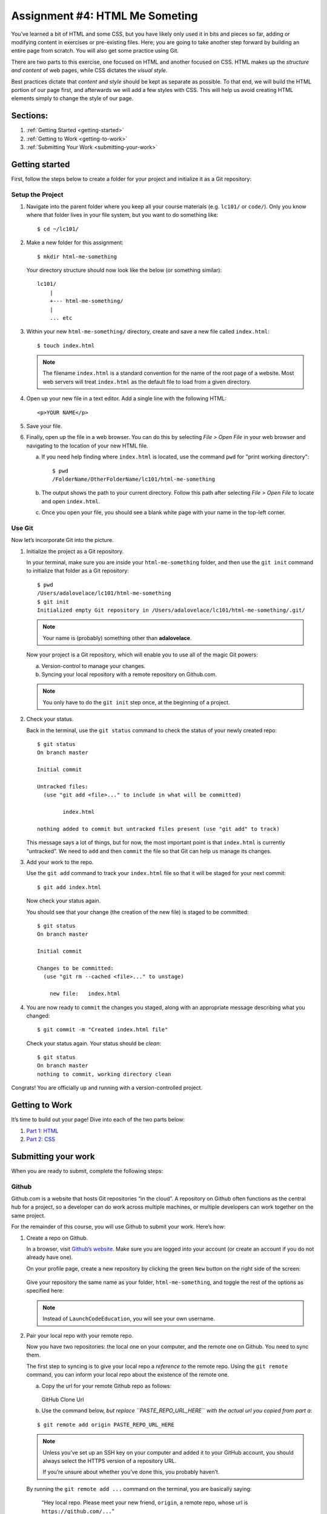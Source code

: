 Assignment #4: HTML Me Someting
================================

You’ve learned a bit of HTML and some CSS, but you have likely only used
it in bits and pieces so far, adding or modifying content in exercises
or pre-existing files. Here, you are going to take another step forward
by building an entire page from scratch. You will also get some practice
using Git.

There are two parts to this exercise, one focused on HTML and another
focused on CSS. HTML makes up the *structure and content* of web pages,
while CSS dictates the *visual style*.

Best practices dictate that *content* and *style* should be kept as separate as
possible. To that end, we will build the HTML portion of our page first,
and afterwards we will add a few styles with CSS. This will help us avoid
creating HTML elements simply to change the style of our page.

Sections:
----------

#. :ref:`Getting Started <getting-started>`
#. :ref:`Getting to Work <getting-to-work>`
#. :ref:`Submitting Your Work <submitting-your-work>`

.. _getting-started:

Getting started
----------------

First, follow the steps below to create a folder for your project and
initialize it as a Git repository:

Setup the Project
^^^^^^^^^^^^^^^^^^

#. Navigate into the parent folder where you keep all your course
   materials (e.g. ``lc101/`` or ``code/``). Only you know where that
   folder lives in your file system, but you want to do something like:

   ::

      $ cd ~/lc101/

#. Make a new folder for this assignment:

   ::

      $ mkdir html-me-something

   Your directory structure should now look like the below (or something
   similar):

   :: 

      lc101/
          |
          +--- html-me-something/
          |
          ... etc

#. Within your new ``html-me-something/`` directory, create and save a
   new file called ``index.html``:

   :: 

      $ touch index.html

   .. note::

      The filename ``index.html`` is a standard convention for the name of
      the root page of a website. Most web servers will treat
      ``index.html`` as the default file to load from a given directory.

4. Open up your new file in a text editor. Add a single line with the
   following HTML:

   ::

      <p>YOUR NAME</p>

#. Save your file. 

#. Finally, open up the file in a web browser. You can do this by
   selecting *File > Open File* in your web browser and navigating to
   the location of your new HTML file.

   a. If you need help finding where ``index.html`` is located, use the
      command ``pwd`` for "print working directory":

      ::

         $ pwd
         /FolderName/OtherFolderName/lc101/html-me-something
   
   b. The output shows the path to your current directory. Follow this path
      after selecting *File > Open File* to locate and open ``index.html``.
   c. Once you open your file, you should see a blank white page with your name
      in the top-left corner.

Use Git
^^^^^^^^

Now let’s incorporate Git into the picture.

#. Initialize the project as a Git repository.

   In your terminal, make sure you are inside your ``html-me-something``
   folder, and then use the ``git init`` command to initialize that
   folder as a Git repository:

   :: 

      $ pwd
      /Users/adalovelace/lc101/html-me-something
      $ git init
      Initialized empty Git repository in /Users/adalovelace/lc101/html-me-something/.git/

   .. note::

      Your name is (probably) something other than **adalovelace**.

   Now your project is a Git repository, which will enable you to use
   all of the magic Git powers:

   a. Version-control to manage your changes.
   b. Syncing your local repository with a remote repository on Github.com.

   .. note::

      You only have to do the ``git init`` step once, at the beginning of a
      project.

#. Check your status.

   Back in the terminal, use the ``git status`` command to check the status of
   your newly created repo:

   :: 

      $ git status
      On branch master

      Initial commit

      Untracked files:
        (use "git add <file>..." to include in what will be committed)

              index.html

      nothing added to commit but untracked files present (use "git add" to track)

   This message says a lot of things, but for now, the most important point is
   that ``index.html`` is currently “untracked”. We need to ``add`` and then
   ``commit`` the file so that Git can help us manage its changes.

#. Add your work to the repo.

   Use the ``git add`` command to track your ``index.html`` file so that
   it will be staged for your next commit:

   :: 

      $ git add index.html

   Now check your status again.

   You should see that your change (the creation of the new file) is staged to
   be committed:

   :: 

      $ git status
      On branch master

      Initial commit

      Changes to be committed:
        (use "git rm --cached <file>..." to unstage)

          new file:   index.html

#. You are now ready to ``commit`` the changes you staged, along with an
   appropriate message describing what you changed:

   :: 

      $ git commit -m "Created index.html file"

   Check your status again. Your status should be *clean*:

   :: 

      $ git status
      On branch master
      nothing to commit, working directory clean

Congrats! You are officially up and running with a version-controlled project.

.. _getting-to-work:

Getting to Work
---------------

It’s time to build out your page! Dive into each of the two parts below:

#. `Part 1: HTML <html-me-part1.html>`__

#. `Part 2: CSS <html-me-part2.html>`__

.. _submitting-your-work:

Submitting your work
--------------------

When you are ready to submit, complete the following steps:

Github
^^^^^^^

Github.com is a website that hosts Git repositories “in the cloud”. A
repository on Github often functions as the central hub for a project, so a
developer can do work across multiple machines, or multiple developers can work
together on the same project.

For the remainder of this course, you will use Github to submit your work.
Here’s how:

#. Create a repo on Github.

   In a browser, visit `Github’s website <http://github.com>`__. Make sure you
   are logged into your account (or create an account if you do not already
   have one).

   On your profile page, create a new repository by clicking the green ``New``
   button on the right side of the screen:

   .. figure:: ./figures/new-repo.png
      :alt: New Repo on GitHub

   Give your repository the same name as your folder, ``html-me-something``,
   and toggle the rest of the options as specified here:

   .. figure:: ./figures/repo-name.png
      :alt: Name Repo on GitHub

   .. note::

      Instead of ``LaunchCodeEducation``, you will see your own username.

#. Pair your local repo with your remote repo.

   Now you have two repositories: the local one on your computer, and
   the remote one on Github. You need to sync them.

   The first step to syncing is to give your local repo a *reference to* the
   remote repo. Using the ``git remote`` command, you can inform your local
   repo about the existence of the remote one.

   a. Copy the url for your remote Github repo as follows:

      .. figure:: ./figures/github-clone-url.png
         :alt: GitHub Clone Url

      GitHub Clone Url

   b. Use the command below, *but replace ``PASTE_REPO_URL_HERE`` with the
      actual url you copied from part a*:

   ::

      $ git remote add origin PASTE_REPO_URL_HERE

   .. note::

      Unless you’ve set up an SSH key on your computer and added it to your
      GitHub account, you should always select the HTTPS version of a
      repository URL.

      If you’re unsure about whether you’ve done this, you probably haven’t.

   By running the ``git remote add ...`` command on the terminal, you are
   basically saying:

      “Hey local repo. Please meet your new friend, ``origin``, a remote
      repo, whose url is ``https://github.com/...``”

   Note that the name “origin” is simply a standard naming convention for the
   main remote repo paired with a local repo.

#. Push your local changes up to the remote.

   Your local repo is currently *ahead of* your remote repo by a few commits.
   Locally, you have added and edited a few files, and committed all those
   changes. However, your remote repo is still entirely empty.

   Use the ``git push`` command to send all your local changes up to the
   remote:

   :: 

      $ git push origin master

   This command means:

      “Hey Git, please push all my local changes to the remote repo
      called ``origin`` (specifically, to its ``master`` branch).”

   Refresh the browser window on your Github page, and notice that your HTML
   and CSS files have appeared!

Turning In Your Work
---------------------

.. todo::
   Add "submit" instructions here or in assignments area.

Bonus Mission
--------------

If you want to show off your hard work to all your friends, Github has a
cool feature called *Github Pages* that makes this really easy.

Github provides free hosting for any “static” web content (like this
project). All you have to do is change a setting on your GitHub
repository.

#. In a browser, go to the Github page for your repository.
#. Click on the *Settings* tab
#. Scroll down to the *GitHub Pages* section and enable the GitHub Pages
   feature by choosing your ``master`` branch from the dropdown. Hit
   *Save*.

   .. figure:: figures/gh-pages-set-branch.png
      :alt: Set GitHub Pages Branch

#. In any browser, you should now be able to visit
   ``YOUR_USERNAME.github.io/html-me-something`` and see your web page!
